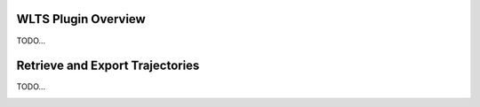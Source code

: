 ..
    This file is part of Python QGIS Plugin for WLTS.
    Copyright (C) 2025 INPE.

    This program is free software: you can redistribute it and/or modify
    it under the terms of the GNU General Public License as published by
    the Free Software Foundation, either version 3 of the License, or
    (at your option) any later version.

    This program is distributed in the hope that it will be useful,
    but WITHOUT ANY WARRANTY; without even the implied warranty of
    MERCHANTABILITY or FITNESS FOR A PARTICULAR PURPOSE. See the
    GNU General Public License for more details.

    You should have received a copy of the GNU General Public License
    along with this program. If not, see <https://www.gnu.org/licenses/gpl-3.0.html>.


====================
WLTS Plugin Overview
====================

TODO...

.. image:: ./assets/img/wlts_plugin_overview.png
    :width: 100%
    :alt: WLTS-PLUGIN

================================
Retrieve and Export Trajectories
================================

TODO...

.. image:: ./assets/screenshots/get_time_series.png
    :width: 100%
    :alt: WLTS-PLUGIN
